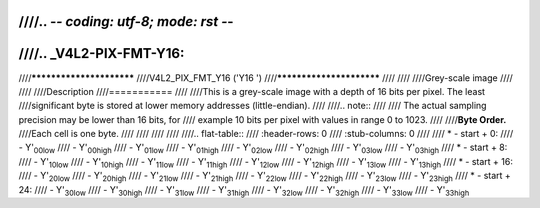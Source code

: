 ////.. -*- coding: utf-8; mode: rst -*-
////
////.. _V4L2-PIX-FMT-Y16:
////
////*************************
////V4L2_PIX_FMT_Y16 ('Y16 ')
////*************************
////
////
////Grey-scale image
////
////
////Description
////===========
////
////This is a grey-scale image with a depth of 16 bits per pixel. The least
////significant byte is stored at lower memory addresses (little-endian).
////
////.. note::
////
////   The actual sampling precision may be lower than 16 bits, for
////   example 10 bits per pixel with values in range 0 to 1023.
////
////**Byte Order.**
////Each cell is one byte.
////
////
////
////
////.. flat-table::
////    :header-rows:  0
////    :stub-columns: 0
////
////    * - start + 0:
////      - Y'\ :sub:`00low`
////      - Y'\ :sub:`00high`
////      - Y'\ :sub:`01low`
////      - Y'\ :sub:`01high`
////      - Y'\ :sub:`02low`
////      - Y'\ :sub:`02high`
////      - Y'\ :sub:`03low`
////      - Y'\ :sub:`03high`
////    * - start + 8:
////      - Y'\ :sub:`10low`
////      - Y'\ :sub:`10high`
////      - Y'\ :sub:`11low`
////      - Y'\ :sub:`11high`
////      - Y'\ :sub:`12low`
////      - Y'\ :sub:`12high`
////      - Y'\ :sub:`13low`
////      - Y'\ :sub:`13high`
////    * - start + 16:
////      - Y'\ :sub:`20low`
////      - Y'\ :sub:`20high`
////      - Y'\ :sub:`21low`
////      - Y'\ :sub:`21high`
////      - Y'\ :sub:`22low`
////      - Y'\ :sub:`22high`
////      - Y'\ :sub:`23low`
////      - Y'\ :sub:`23high`
////    * - start + 24:
////      - Y'\ :sub:`30low`
////      - Y'\ :sub:`30high`
////      - Y'\ :sub:`31low`
////      - Y'\ :sub:`31high`
////      - Y'\ :sub:`32low`
////      - Y'\ :sub:`32high`
////      - Y'\ :sub:`33low`
////      - Y'\ :sub:`33high`
